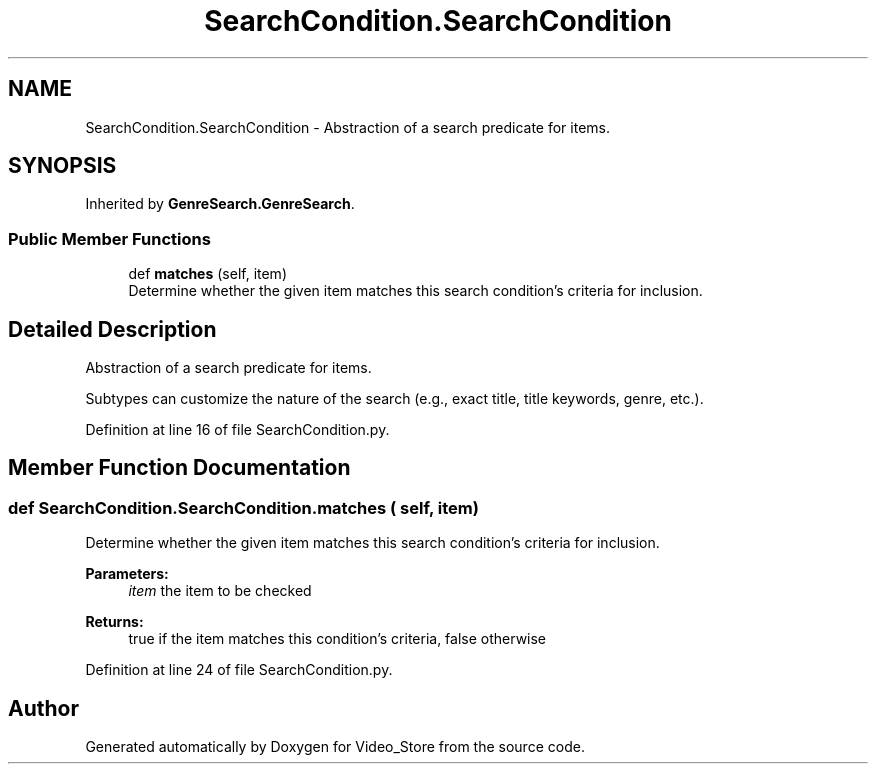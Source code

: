 .TH "SearchCondition.SearchCondition" 3 "Fri Jul 14 2017" "Version 1.0" "Video_Store" \" -*- nroff -*-
.ad l
.nh
.SH NAME
SearchCondition.SearchCondition \- Abstraction of a search predicate for items\&.  

.SH SYNOPSIS
.br
.PP
.PP
Inherited by \fBGenreSearch\&.GenreSearch\fP\&.
.SS "Public Member Functions"

.in +1c
.ti -1c
.RI "def \fBmatches\fP (self, item)"
.br
.RI "Determine whether the given item matches this search condition's criteria for inclusion\&. "
.in -1c
.SH "Detailed Description"
.PP 
Abstraction of a search predicate for items\&. 

Subtypes can customize the nature of the search (e\&.g\&., exact title, title keywords, genre, etc\&.)\&. 
.PP
Definition at line 16 of file SearchCondition\&.py\&.
.SH "Member Function Documentation"
.PP 
.SS "def SearchCondition\&.SearchCondition\&.matches ( self,  item)"

.PP
Determine whether the given item matches this search condition's criteria for inclusion\&. 
.PP
\fBParameters:\fP
.RS 4
\fIitem\fP the item to be checked 
.RE
.PP
\fBReturns:\fP
.RS 4
true if the item matches this condition's criteria, false otherwise 
.RE
.PP

.PP
Definition at line 24 of file SearchCondition\&.py\&.

.SH "Author"
.PP 
Generated automatically by Doxygen for Video_Store from the source code\&.

